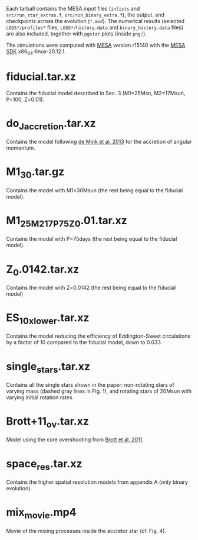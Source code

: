 Each tarball contains the MESA input files (=inlists= and
=src/run_star_extras.f=, =src/run_binary_extra.f=), the output, and
checkpoints across the evolution (=*.mod=).  The numerical results
(selected =LOGS*/profiles*= files, =LOGS*/history.data= and
=binary_history.data= files) are also included, together with =pgstar=
plots (inside =png/=).

The simulations were computed with [[http://mesa.sourceforge.net/][MESA]] version r15140 with the [[http://www.astro.wisc.edu/~townsend/static.php?ref=mesasdk][MESA SDK]] x86_64-linux-20.12.1.

* fiducial.tar.xz

  Contains the fiducial model described in Sec. 3 (M1=25Msn,
  M2=17Msun, P=100, Z=0.01).

* do_J_accretion.tar.xz

  Contains the model following [[https://ui.adsabs.harvard.edu/abs/2013ApJ...764..166D/abstract][de Mink et al. 2013]] for the accretion
  of angular momentum.

* M1_30.tar.gz

  Contains the model with M1=30Msun (the rest being equal to the fiducial
  model).

* M1_25_M2_17_P75_Z0.01.tar.xz

  Contains the model with P=75days (the rest being equal to the fiducial
  model).

* Z_0.0142.tar.xz

  Contains the model with Z=0.0142 (the rest being equal to the fiducial
  model)

* ES_10x_lower.tar.xz

  Contains the model reducing the efficiency of Eddington-Sweet
  circulations by a factor of 10 compared to the fiducial model, down
  to 0.033.

* single_stars.tar.xz

  Contains all the single stars shown in the paper: non-rotating stars
  of varying mass (dashed gray lines in Fig. 1), and rotating stars of
  20Msun with varying initial rotation rates.

* Brott+11_ov.tar.xz

  Model using the core overshooting from [[https://ui.adsabs.harvard.edu/abs/2011A%26A...530A.116B/abstract][Brott et al. 2011]].

* space_res.tar.xz

  Contains the higher spatial resolution models from appendix A (only
  binary evolution).

* mix_movie.mp4

  Movie of the mixing processes inside the accretor star (cf. Fig. 4).

